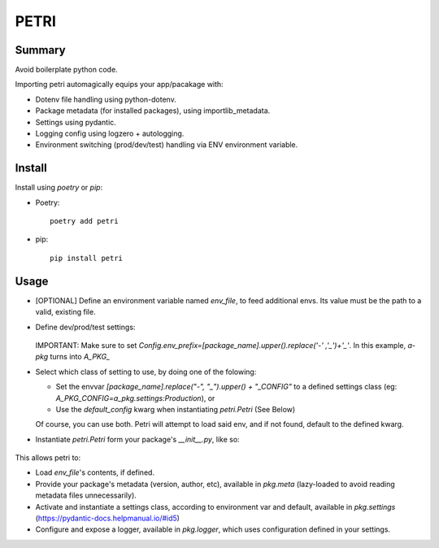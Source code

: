 =====
PETRI
=====

Summary
-------
Avoid boilerplate python code.

Importing petri automagically equips your app/pacakage with:

* Dotenv file handling using python-dotenv.
* Package metadata (for installed packages), using importlib_metadata.
* Settings using pydantic.
* Logging config using logzero + autologging.
* Environment switching (prod/dev/test) handling via ENV environment variable.

Install
-------

Install using `poetry` or `pip`:

- Poetry::

    poetry add petri

- pip::

    pip install petri

Usage
-----

- [OPTIONAL] Define an environment variable named `env_file`, to feed
  additional envs. Its value must be the path to a valid, existing file.

- Define dev/prod/test settings:

   .. include:: examples/a_pkg/a_pkg/settings.py

  IMPORTANT: Make sure to set
  `Config.env_prefix=[package_name].upper().replace('-' ,'_')+'_'`.
  In this example, `a-pkg` turns into `A_PKG_`

- Select which class of setting to use, by doing one of the folowing:

  + Set the envvar `[package_name].replace("-", "_").upper() + "_CONFIG"` to
    a defined settings class (eg: `A_PKG_CONFIG=a_pkg.settings:Production`), or

  + Use the `default_config` kwarg when instantiating `petri.Petri` (See Below)

  Of course, you can use both. Petri will attempt to load said env, and if not
  found, default to the defined kwarg.

- Instantiate `petri.Petri` form your package's `__init__.py`, like so:

   .. include:: examples/a_pkg/a_pkg/__init__.py

This allows petri to:

- Load `env_file`'s contents, if defined.
- Provide your package's metadata (version, author, etc), available in
  `pkg.meta` (lazy-loaded to avoid reading metadata files unnecessarily).
- Activate and instantiate a settings class, according to environment var and
  default, available in `pkg.settings` (https://pydantic-docs.helpmanual.io/#id5)
- Configure and expose a logger, available in `pkg.logger`, which uses
  configuration defined in your settings.
